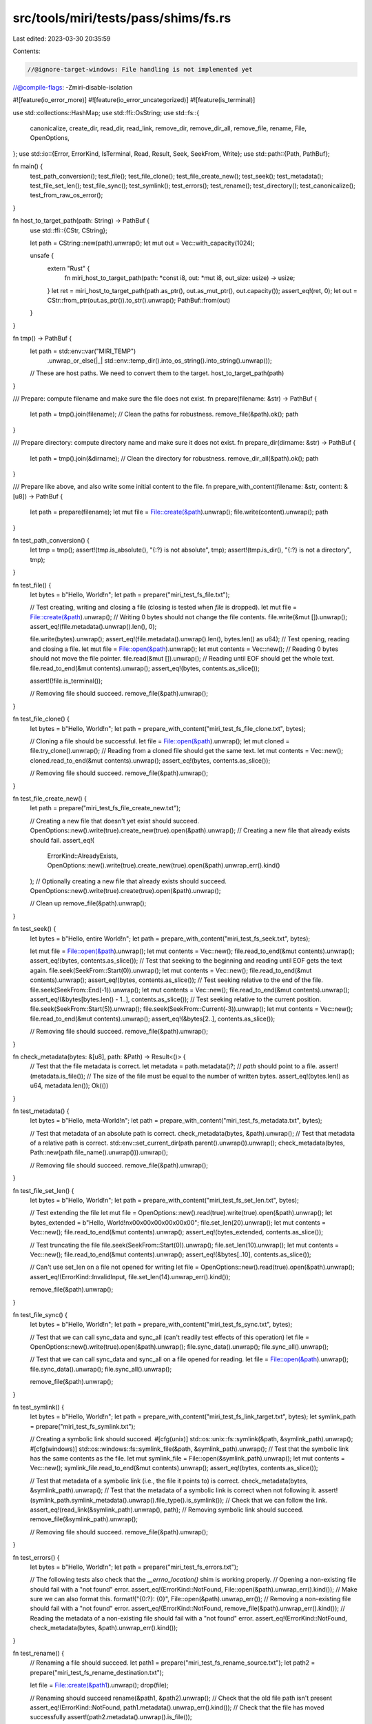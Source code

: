 src/tools/miri/tests/pass/shims/fs.rs
=====================================

Last edited: 2023-03-30 20:35:59

Contents:

.. code-block:: rs

    //@ignore-target-windows: File handling is not implemented yet
//@compile-flags: -Zmiri-disable-isolation

#![feature(io_error_more)]
#![feature(io_error_uncategorized)]
#![feature(is_terminal)]

use std::collections::HashMap;
use std::ffi::OsString;
use std::fs::{
    canonicalize, create_dir, read_dir, read_link, remove_dir, remove_dir_all, remove_file, rename,
    File, OpenOptions,
};
use std::io::{Error, ErrorKind, IsTerminal, Read, Result, Seek, SeekFrom, Write};
use std::path::{Path, PathBuf};

fn main() {
    test_path_conversion();
    test_file();
    test_file_clone();
    test_file_create_new();
    test_seek();
    test_metadata();
    test_file_set_len();
    test_file_sync();
    test_symlink();
    test_errors();
    test_rename();
    test_directory();
    test_canonicalize();
    test_from_raw_os_error();
}

fn host_to_target_path(path: String) -> PathBuf {
    use std::ffi::{CStr, CString};

    let path = CString::new(path).unwrap();
    let mut out = Vec::with_capacity(1024);

    unsafe {
        extern "Rust" {
            fn miri_host_to_target_path(path: *const i8, out: *mut i8, out_size: usize) -> usize;
        }
        let ret = miri_host_to_target_path(path.as_ptr(), out.as_mut_ptr(), out.capacity());
        assert_eq!(ret, 0);
        let out = CStr::from_ptr(out.as_ptr()).to_str().unwrap();
        PathBuf::from(out)
    }
}

fn tmp() -> PathBuf {
    let path = std::env::var("MIRI_TEMP")
        .unwrap_or_else(|_| std::env::temp_dir().into_os_string().into_string().unwrap());
    // These are host paths. We need to convert them to the target.
    host_to_target_path(path)
}

/// Prepare: compute filename and make sure the file does not exist.
fn prepare(filename: &str) -> PathBuf {
    let path = tmp().join(filename);
    // Clean the paths for robustness.
    remove_file(&path).ok();
    path
}

/// Prepare directory: compute directory name and make sure it does not exist.
fn prepare_dir(dirname: &str) -> PathBuf {
    let path = tmp().join(&dirname);
    // Clean the directory for robustness.
    remove_dir_all(&path).ok();
    path
}

/// Prepare like above, and also write some initial content to the file.
fn prepare_with_content(filename: &str, content: &[u8]) -> PathBuf {
    let path = prepare(filename);
    let mut file = File::create(&path).unwrap();
    file.write(content).unwrap();
    path
}

fn test_path_conversion() {
    let tmp = tmp();
    assert!(tmp.is_absolute(), "{:?} is not absolute", tmp);
    assert!(tmp.is_dir(), "{:?} is not a directory", tmp);
}

fn test_file() {
    let bytes = b"Hello, World!\n";
    let path = prepare("miri_test_fs_file.txt");

    // Test creating, writing and closing a file (closing is tested when `file` is dropped).
    let mut file = File::create(&path).unwrap();
    // Writing 0 bytes should not change the file contents.
    file.write(&mut []).unwrap();
    assert_eq!(file.metadata().unwrap().len(), 0);

    file.write(bytes).unwrap();
    assert_eq!(file.metadata().unwrap().len(), bytes.len() as u64);
    // Test opening, reading and closing a file.
    let mut file = File::open(&path).unwrap();
    let mut contents = Vec::new();
    // Reading 0 bytes should not move the file pointer.
    file.read(&mut []).unwrap();
    // Reading until EOF should get the whole text.
    file.read_to_end(&mut contents).unwrap();
    assert_eq!(bytes, contents.as_slice());

    assert!(!file.is_terminal());

    // Removing file should succeed.
    remove_file(&path).unwrap();
}

fn test_file_clone() {
    let bytes = b"Hello, World!\n";
    let path = prepare_with_content("miri_test_fs_file_clone.txt", bytes);

    // Cloning a file should be successful.
    let file = File::open(&path).unwrap();
    let mut cloned = file.try_clone().unwrap();
    // Reading from a cloned file should get the same text.
    let mut contents = Vec::new();
    cloned.read_to_end(&mut contents).unwrap();
    assert_eq!(bytes, contents.as_slice());

    // Removing file should succeed.
    remove_file(&path).unwrap();
}

fn test_file_create_new() {
    let path = prepare("miri_test_fs_file_create_new.txt");

    // Creating a new file that doesn't yet exist should succeed.
    OpenOptions::new().write(true).create_new(true).open(&path).unwrap();
    // Creating a new file that already exists should fail.
    assert_eq!(
        ErrorKind::AlreadyExists,
        OpenOptions::new().write(true).create_new(true).open(&path).unwrap_err().kind()
    );
    // Optionally creating a new file that already exists should succeed.
    OpenOptions::new().write(true).create(true).open(&path).unwrap();

    // Clean up
    remove_file(&path).unwrap();
}

fn test_seek() {
    let bytes = b"Hello, entire World!\n";
    let path = prepare_with_content("miri_test_fs_seek.txt", bytes);

    let mut file = File::open(&path).unwrap();
    let mut contents = Vec::new();
    file.read_to_end(&mut contents).unwrap();
    assert_eq!(bytes, contents.as_slice());
    // Test that seeking to the beginning and reading until EOF gets the text again.
    file.seek(SeekFrom::Start(0)).unwrap();
    let mut contents = Vec::new();
    file.read_to_end(&mut contents).unwrap();
    assert_eq!(bytes, contents.as_slice());
    // Test seeking relative to the end of the file.
    file.seek(SeekFrom::End(-1)).unwrap();
    let mut contents = Vec::new();
    file.read_to_end(&mut contents).unwrap();
    assert_eq!(&bytes[bytes.len() - 1..], contents.as_slice());
    // Test seeking relative to the current position.
    file.seek(SeekFrom::Start(5)).unwrap();
    file.seek(SeekFrom::Current(-3)).unwrap();
    let mut contents = Vec::new();
    file.read_to_end(&mut contents).unwrap();
    assert_eq!(&bytes[2..], contents.as_slice());

    // Removing file should succeed.
    remove_file(&path).unwrap();
}

fn check_metadata(bytes: &[u8], path: &Path) -> Result<()> {
    // Test that the file metadata is correct.
    let metadata = path.metadata()?;
    // `path` should point to a file.
    assert!(metadata.is_file());
    // The size of the file must be equal to the number of written bytes.
    assert_eq!(bytes.len() as u64, metadata.len());
    Ok(())
}

fn test_metadata() {
    let bytes = b"Hello, meta-World!\n";
    let path = prepare_with_content("miri_test_fs_metadata.txt", bytes);

    // Test that metadata of an absolute path is correct.
    check_metadata(bytes, &path).unwrap();
    // Test that metadata of a relative path is correct.
    std::env::set_current_dir(path.parent().unwrap()).unwrap();
    check_metadata(bytes, Path::new(path.file_name().unwrap())).unwrap();

    // Removing file should succeed.
    remove_file(&path).unwrap();
}

fn test_file_set_len() {
    let bytes = b"Hello, World!\n";
    let path = prepare_with_content("miri_test_fs_set_len.txt", bytes);

    // Test extending the file
    let mut file = OpenOptions::new().read(true).write(true).open(&path).unwrap();
    let bytes_extended = b"Hello, World!\n\x00\x00\x00\x00\x00\x00";
    file.set_len(20).unwrap();
    let mut contents = Vec::new();
    file.read_to_end(&mut contents).unwrap();
    assert_eq!(bytes_extended, contents.as_slice());

    // Test truncating the file
    file.seek(SeekFrom::Start(0)).unwrap();
    file.set_len(10).unwrap();
    let mut contents = Vec::new();
    file.read_to_end(&mut contents).unwrap();
    assert_eq!(&bytes[..10], contents.as_slice());

    // Can't use set_len on a file not opened for writing
    let file = OpenOptions::new().read(true).open(&path).unwrap();
    assert_eq!(ErrorKind::InvalidInput, file.set_len(14).unwrap_err().kind());

    remove_file(&path).unwrap();
}

fn test_file_sync() {
    let bytes = b"Hello, World!\n";
    let path = prepare_with_content("miri_test_fs_sync.txt", bytes);

    // Test that we can call sync_data and sync_all (can't readily test effects of this operation)
    let file = OpenOptions::new().write(true).open(&path).unwrap();
    file.sync_data().unwrap();
    file.sync_all().unwrap();

    // Test that we can call sync_data and sync_all on a file opened for reading.
    let file = File::open(&path).unwrap();
    file.sync_data().unwrap();
    file.sync_all().unwrap();

    remove_file(&path).unwrap();
}

fn test_symlink() {
    let bytes = b"Hello, World!\n";
    let path = prepare_with_content("miri_test_fs_link_target.txt", bytes);
    let symlink_path = prepare("miri_test_fs_symlink.txt");

    // Creating a symbolic link should succeed.
    #[cfg(unix)]
    std::os::unix::fs::symlink(&path, &symlink_path).unwrap();
    #[cfg(windows)]
    std::os::windows::fs::symlink_file(&path, &symlink_path).unwrap();
    // Test that the symbolic link has the same contents as the file.
    let mut symlink_file = File::open(&symlink_path).unwrap();
    let mut contents = Vec::new();
    symlink_file.read_to_end(&mut contents).unwrap();
    assert_eq!(bytes, contents.as_slice());

    // Test that metadata of a symbolic link (i.e., the file it points to) is correct.
    check_metadata(bytes, &symlink_path).unwrap();
    // Test that the metadata of a symbolic link is correct when not following it.
    assert!(symlink_path.symlink_metadata().unwrap().file_type().is_symlink());
    // Check that we can follow the link.
    assert_eq!(read_link(&symlink_path).unwrap(), path);
    // Removing symbolic link should succeed.
    remove_file(&symlink_path).unwrap();

    // Removing file should succeed.
    remove_file(&path).unwrap();
}

fn test_errors() {
    let bytes = b"Hello, World!\n";
    let path = prepare("miri_test_fs_errors.txt");

    // The following tests also check that the `__errno_location()` shim is working properly.
    // Opening a non-existing file should fail with a "not found" error.
    assert_eq!(ErrorKind::NotFound, File::open(&path).unwrap_err().kind());
    // Make sure we can also format this.
    format!("{0:?}: {0}", File::open(&path).unwrap_err());
    // Removing a non-existing file should fail with a "not found" error.
    assert_eq!(ErrorKind::NotFound, remove_file(&path).unwrap_err().kind());
    // Reading the metadata of a non-existing file should fail with a "not found" error.
    assert_eq!(ErrorKind::NotFound, check_metadata(bytes, &path).unwrap_err().kind());
}

fn test_rename() {
    // Renaming a file should succeed.
    let path1 = prepare("miri_test_fs_rename_source.txt");
    let path2 = prepare("miri_test_fs_rename_destination.txt");

    let file = File::create(&path1).unwrap();
    drop(file);

    // Renaming should succeed
    rename(&path1, &path2).unwrap();
    // Check that the old file path isn't present
    assert_eq!(ErrorKind::NotFound, path1.metadata().unwrap_err().kind());
    // Check that the file has moved successfully
    assert!(path2.metadata().unwrap().is_file());

    // Renaming a nonexistent file should fail
    assert_eq!(ErrorKind::NotFound, rename(&path1, &path2).unwrap_err().kind());

    remove_file(&path2).unwrap();
}

fn test_canonicalize() {
    let dir_path = prepare_dir("miri_test_fs_dir");
    create_dir(&dir_path).unwrap();
    let path = dir_path.join("test_file");
    drop(File::create(&path).unwrap());

    let p = canonicalize(format!("{}/./test_file", dir_path.to_string_lossy())).unwrap();
    assert_eq!(p.to_string_lossy().find('.'), None);

    remove_dir_all(&dir_path).unwrap();
}

fn test_directory() {
    let dir_path = prepare_dir("miri_test_fs_dir");
    // Creating a directory should succeed.
    create_dir(&dir_path).unwrap();
    // Test that the metadata of a directory is correct.
    assert!(dir_path.metadata().unwrap().is_dir());
    // Creating a directory when it already exists should fail.
    assert_eq!(ErrorKind::AlreadyExists, create_dir(&dir_path).unwrap_err().kind());

    // Create some files and dirs inside the directory
    let path_1 = dir_path.join("test_file_1");
    drop(File::create(&path_1).unwrap());
    let path_2 = dir_path.join("test_file_2");
    drop(File::create(&path_2).unwrap());
    let dir_1 = dir_path.join("test_dir_1");
    create_dir(&dir_1).unwrap();
    // Test that read_dir metadata calls succeed
    assert_eq!(
        HashMap::from([
            (OsString::from("test_file_1"), true),
            (OsString::from("test_file_2"), true),
            (OsString::from("test_dir_1"), false)
        ]),
        read_dir(&dir_path)
            .unwrap()
            .map(|e| {
                let e = e.unwrap();
                (e.file_name(), e.metadata().unwrap().is_file())
            })
            .collect::<HashMap<_, _>>()
    );
    // Deleting the directory should fail, since it is not empty.
    assert_eq!(ErrorKind::DirectoryNotEmpty, remove_dir(&dir_path).unwrap_err().kind());
    // Clean up the files in the directory
    remove_file(&path_1).unwrap();
    remove_file(&path_2).unwrap();
    remove_dir(&dir_1).unwrap();
    // Now there should be nothing left in the directory.
    let dir_iter = read_dir(&dir_path).unwrap();
    let file_names = dir_iter.map(|e| e.unwrap().file_name()).collect::<Vec<_>>();
    assert!(file_names.is_empty());

    // Deleting the directory should succeed.
    remove_dir(&dir_path).unwrap();
    // Reading the metadata of a non-existent directory should fail with a "not found" error.
    assert_eq!(ErrorKind::NotFound, check_metadata(&[], &dir_path).unwrap_err().kind());

    // To test remove_dir_all, re-create the directory with a file and a directory in it.
    create_dir(&dir_path).unwrap();
    drop(File::create(&path_1).unwrap());
    create_dir(&path_2).unwrap();
    remove_dir_all(&dir_path).unwrap();
}

fn test_from_raw_os_error() {
    let code = 6; // not a code that std or Miri know
    let error = Error::from_raw_os_error(code);
    assert!(matches!(error.kind(), ErrorKind::Uncategorized));
    // Make sure we can also format this.
    format!("{error:?}");
}



